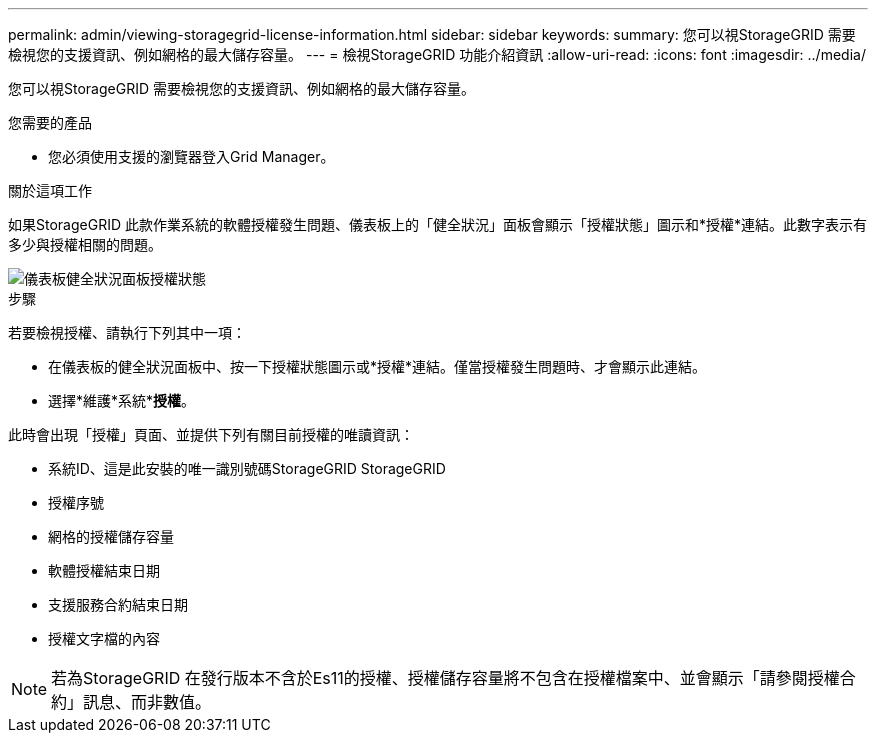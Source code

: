 ---
permalink: admin/viewing-storagegrid-license-information.html 
sidebar: sidebar 
keywords:  
summary: 您可以視StorageGRID 需要檢視您的支援資訊、例如網格的最大儲存容量。 
---
= 檢視StorageGRID 功能介紹資訊
:allow-uri-read: 
:icons: font
:imagesdir: ../media/


[role="lead"]
您可以視StorageGRID 需要檢視您的支援資訊、例如網格的最大儲存容量。

.您需要的產品
* 您必須使用支援的瀏覽器登入Grid Manager。


.關於這項工作
如果StorageGRID 此款作業系統的軟體授權發生問題、儀表板上的「健全狀況」面板會顯示「授權狀態」圖示和*授權*連結。此數字表示有多少與授權相關的問題。

image::../media/dashboard_health_panel_license_status.png[儀表板健全狀況面板授權狀態]

.步驟
若要檢視授權、請執行下列其中一項：

* 在儀表板的健全狀況面板中、按一下授權狀態圖示或*授權*連結。僅當授權發生問題時、才會顯示此連結。
* 選擇*維護*系統**授權*。


此時會出現「授權」頁面、並提供下列有關目前授權的唯讀資訊：

* 系統ID、這是此安裝的唯一識別號碼StorageGRID StorageGRID
* 授權序號
* 網格的授權儲存容量
* 軟體授權結束日期
* 支援服務合約結束日期
* 授權文字檔的內容



NOTE: 若為StorageGRID 在發行版本不含於Es11的授權、授權儲存容量將不包含在授權檔案中、並會顯示「請參閱授權合約」訊息、而非數值。
